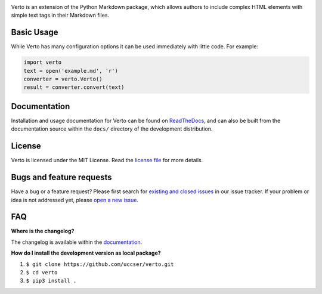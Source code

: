 |Verto Image|

|Build Status| |Code Climate Status|

Verto is an extension of the Python Markdown package, which allows
authors to include complex HTML elements with simple text tags in their
Markdown files.

Basic Usage
-----------

While Verto has many configuration options it can be used immediately
with little code. For example:

.. code-block:: python

  import verto
  text = open('example.md', 'r')
  converter = verto.Verto()
  result = converter.convert(text)

Documentation
-------------

Installation and usage documentation for Verto can be found on
`ReadTheDocs`_, and can also be built from the documentation source
within the ``docs/`` directory of the development distribution.

License
-------

Verto is licensed under the MIT License. Read the `license file`_ for
more details.

Bugs and feature requests
-------------------------

Have a bug or a feature request? Please first search for `existing and
closed issues`_ in our issue tracker. If your problem or idea is not
addressed yet, please `open a new issue`_.

FAQ
---

**Where is the changelog?**

The changelog is available within the `documentation`_.

**How do I install the development version as local package?**

1. ``$ git clone https://github.com/uccser/verto.git``
2. ``$ cd verto``
3. ``$ pip3 install .``

.. _ReadTheDocs: http://verto.readthedocs.io/en/latest/
.. _documentation: http://verto.readthedocs.io/en/latest/changelog.html
.. _license file: LICENSE.md
.. _existing and closed issues: https://github.com/uccser/verto/issues
.. _open a new issue: https://github.com/uccser/verto/issues/new

.. |Build Status| image:: https://travis-ci.org/uccser/verto.svg?branch=master
   :target: https://travis-ci.org/uccser/verto

.. |Code Climate Status| image:: https://codeclimate.com/github/uccser/verto/badges/gpa.svg
  :target: https://codeclimate.com/github/uccser/verto
  :alt: Code Climate

.. |Verto Image| image:: https://raw.githubusercontent.com/uccser/verto/master/verto/images/verto-logo.png
  :target: https://github.com/uccser/verto
  :alt: Verto GitHub
